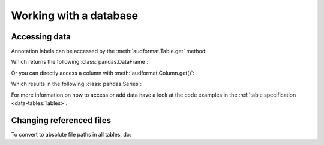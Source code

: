 Working with a database
=======================


.. Enforce HTML output for pd.Series
.. jupyter-execute::
    :hide-code:
    :hide-output:

    import audformat


    audformat.core.common.format_series_as_html()


Accessing data
--------------

Annotation labels can be accessed
by the :meth:`audformat.Table.get` method:

.. jupyter-execute::

    import audformat.testing


    db = audformat.testing.create_db()
    table = db['files'].get()
    # Short for:
    # table = db.tables['files'].get()

Which returns the following :class:`pandas.DataFrame`:

.. jupyter-execute::

    table.iloc[0:2, 0:2]

Or you can directly access a column with :meth:`audformat.Column.get()`:

.. jupyter-execute::

    column = db['files']['string'].get()
    # Short for:
    # column = db.tables['files'].columns['string'].get()

Which results in the following :class:`pandas.Series`:

.. jupyter-execute::

    column[0:2]

For more information on how to access or add data
have a look at the code examples in the
:ref:`table specification <data-tables:Tables>`.


Changing referenced files
-------------------------

To convert to absolute file paths in all tables, do:

.. jupyter-execute::

    import os


    db.map_files(os.path.abspath)
